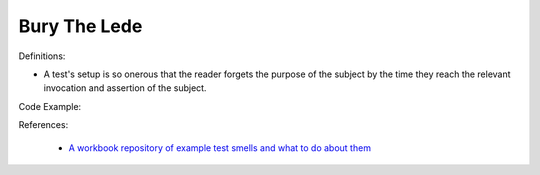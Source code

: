 Bury The Lede
^^^^^
Definitions:

* A test's setup is so onerous that the reader forgets the purpose of the subject by the time they reach the relevant invocation and assertion of the subject.


Code Example::

References:

 * `A workbook repository of example test smells and what to do about them <https://github.com/testdouble/test-smells>`_

